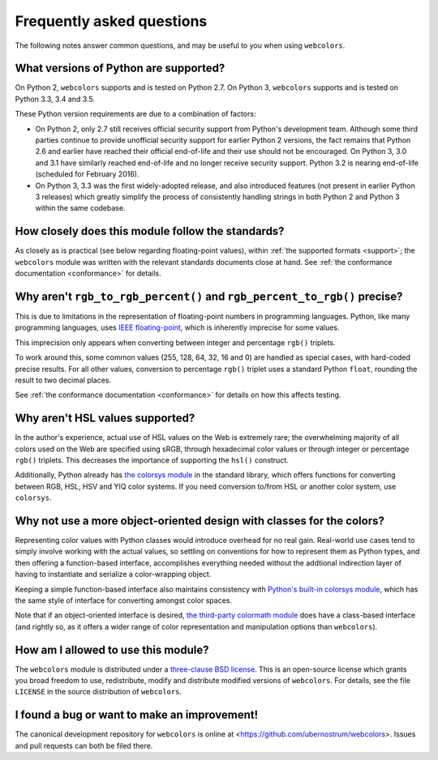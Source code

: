 .. _faq:

Frequently asked questions
==========================

The following notes answer common questions, and may be useful to you
when using ``webcolors``.


What versions of Python are supported?
--------------------------------------

On Python 2, ``webcolors`` supports and is tested on Python 2.7. On
Python 3, ``webcolors`` supports and is tested on Python 3.3, 3.4 and
3.5.

These Python version requirements are due to a combination of factors:

* On Python 2, only 2.7 still receives official security support from
  Python's development team. Although some third parties continue to
  provide unofficial security support for earlier Python 2 versions,
  the fact remains that Python 2.6 and earlier have reached their
  official end-of-life and their use should not be encouraged. On
  Python 3, 3.0 and 3.1 have similarly reached end-of-life and no
  longer receive security support. Python 3.2 is nearing end-of-life
  (scheduled for February 2016).

* On Python 3, 3.3 was the first widely-adopted release, and also
  introduced features (not present in earlier Python 3 releases) which
  greatly simplify the process of consistently handling strings in
  both Python 2 and Python 3 within the same codebase.


How closely does this module follow the standards?
--------------------------------------------------

As closely as is practical (see below regarding floating-point
values), within :ref:`the supported formats <support>`; the
``webcolors`` module was written with the relevant standards documents
close at hand. See :ref:`the conformance documentation <conformance>`
for details.


Why aren't ``rgb_to_rgb_percent()`` and ``rgb_percent_to_rgb()`` precise?
-------------------------------------------------------------------------

This is due to limitations in the representation of floating-point
numbers in programming languages. Python, like many programming
languages, uses `IEEE floating-point
<http://en.wikipedia.org/wiki/IEEE_floating_point>`_, which is
inherently imprecise for some values.

This imprecision only appears when converting between integer and
percentage ``rgb()`` triplets.

To work around this, some common values (255, 128, 64, 32, 16 and 0)
are handled as special cases, with hard-coded precise results. For all
other values, conversion to percentage ``rgb()`` triplet uses a
standard Python ``float``, rounding the result to two decimal places.

See :ref:`the conformance documentation <conformance>` for details on
how this affects testing.


Why aren't HSL values supported?
--------------------------------

In the author's experience, actual use of HSL values on the Web is
extremely rare; the overwhelming majority of all colors used on the
Web are specified using sRGB, through hexadecimal color values or
through integer or percentage ``rgb()`` triplets. This decreases the
importance of supporting the ``hsl()`` construct.

Additionally, Python already has `the colorsys module`_ in the
standard library, which offers functions for converting between RGB,
HSL, HSV and YIQ color systems. If you need conversion to/from HSL or
another color system, use ``colorsys``.

.. _the colorsys module: http://docs.python.org/library/colorsys.html


Why not use a more object-oriented design with classes for the colors?
----------------------------------------------------------------------

Representing color values with Python classes would introduce overhead
for no real gain. Real-world use cases tend to simply involve working
with the actual values, so settling on conventions for how to
represent them as Python types, and then offering a function-based
interface, accomplishes everything needed without the addtional
indirection layer of having to instantiate and serialize a
color-wrapping object.

Keeping a simple function-based interface also maintains consistency
with `Python's built-in colorsys module
<https://docs.python.org/library/colorsys.html>`_, which has the same
style of interface for converting amongst color spaces.

Note that if an object-oriented interface is desired, `the third-party
colormath module <https://pypi.python.org/pypi/colormath/>`_ does have
a class-based interface (and rightly so, as it offers a wider range of
color representation and manipulation options than ``webcolors``).


How am I allowed to use this module?
------------------------------------

The ``webcolors`` module is distributed under a `three-clause BSD
license <http://opensource.org/licenses/BSD-3-Clause>`_. This is an
open-source license which grants you broad freedom to use,
redistribute, modify and distribute modified versions of
``webcolors``. For details, see the file ``LICENSE`` in the source
distribution of ``webcolors``.

.. _three-clause BSD license: http://opensource.org/licenses/BSD-3-Clause


I found a bug or want to make an improvement!
---------------------------------------------

The canonical development repository for ``webcolors`` is online at
<https://github.com/ubernostrum/webcolors>. Issues and pull requests
can both be filed there.

